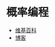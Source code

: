 * 概率编程
  + [[https://en.wikipedia.org/wiki/Probabilistic_programming_language][维基百科]]
  + [[http://www.apptranz.com/wk/probabilistic-programming-webppl/][博客]]
